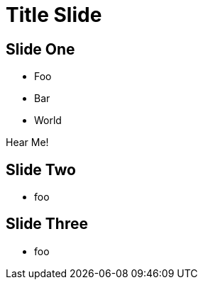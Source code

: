 :revealjs_plugins: cbplugins.js
:revealjs_plugins_configuration: cbplugins-conf.js
= Title Slide
:revealjsdir: reveal.js

== Slide One

* Foo
* Bar
* World

++++
<p class="fragment" data-audio-src="audio/2018-04-02-2028-now.mp3">Hear Me!</p>
++++

== Slide Two

* foo

== Slide Three

* foo

